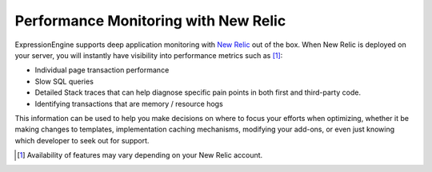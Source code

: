 Performance Monitoring with New Relic
=====================================

ExpressionEngine supports deep application monitoring with `New Relic
<http://newrelic.com/>`_
out of the box. When New Relic is deployed on your server,
you will instantly have visibility into performance metrics such as [1]_:

* Individual page transaction performance
* Slow SQL queries
* Detailed Stack traces that can help diagnose specific pain points
  in both first and third-party code.
* Identifying transactions that are memory / resource hogs

This information can be used to help you make decisions on where to
focus your efforts when optimizing, whether it be making changes to
templates, implementation caching mechanisms, modifying your add-ons,
or even just knowing which developer to seek out for support.

.. [1] Availability of features may vary depending on your New Relic
   account.